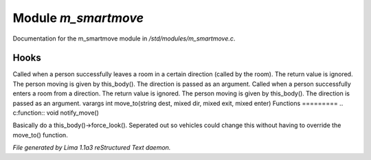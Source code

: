Module *m_smartmove*
*********************

Documentation for the m_smartmove module in */std/modules/m_smartmove.c*.

Hooks
=====

Called when a person successfully leaves a room in a certain direction
(called by the room).  The return value is ignored.  The person moving
is given by this_body().  The direction is passed as an argument.
Called when a person successfully enters a room from a direction.
The return value is ignored. The person moving is given by this_body().
The direction is passed as an argument.
varargs int move_to(string dest, mixed dir, mixed exit, mixed enter)
Functions
=========
.. c:function:: void notify_move()

Basically do a this_body()->force_look().
Seperated out so vehicles could change this
without having to override the move_to() function.



*File generated by Lima 1.1a3 reStructured Text daemon.*
